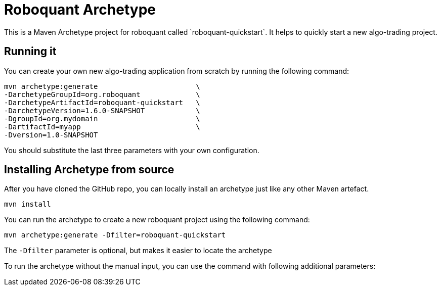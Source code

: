 = Roboquant Archetype
This is a Maven Archetype project for roboquant called `roboquant-quickstart`. It helps to quickly start a new algo-trading project.

== Running it
You can create your own new algo-trading application from scratch by running the following command:

[source,shell]
----
mvn archetype:generate                       \
-DarchetypeGroupId=org.roboquant             \
-DarchetypeArtifactId=roboquant-quickstart   \
-DarchetypeVersion=1.6.0-SNAPSHOT            \
-DgroupId=org.mydomain                       \
-DartifactId=myapp                           \
-Dversion=1.0-SNAPSHOT
----

You should substitute the last three parameters with your own configuration.

== Installing Archetype from source
After you have cloned the GitHub repo, you can locally install an archetype just like any other Maven artefact.

[source,shell]
----
mvn install
----

You can run the archetype to create a new roboquant project using the following command:

[source,shell]
----
mvn archetype:generate -Dfilter=roboquant-quickstart
----

The `-Dfilter` parameter is optional, but makes it easier to locate the archetype

To run the archetype without the manual input, you can use the command with following additional parameters:

